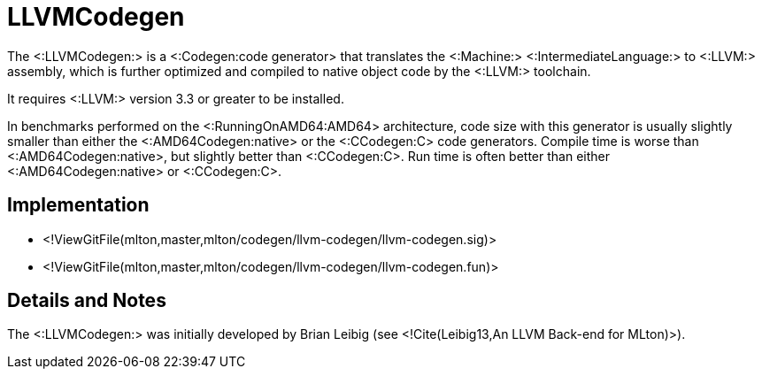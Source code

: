 LLVMCodegen
===========

The <:LLVMCodegen:> is a <:Codegen:code generator> that translates the
<:Machine:> <:IntermediateLanguage:> to <:LLVM:> assembly, which is
further optimized and compiled to native object code by the <:LLVM:>
toolchain.

It requires <:LLVM:> version 3.3 or greater to be installed.

In benchmarks performed on the <:RunningOnAMD64:AMD64> architecture,
code size with this generator is usually slightly smaller than either
the <:AMD64Codegen:native> or the <:CCodegen:C> code generators. Compile
time is worse than <:AMD64Codegen:native>, but slightly better than
<:CCodegen:C>. Run time is often better than either <:AMD64Codegen:native>
or <:CCodegen:C>.

== Implementation ==

* <!ViewGitFile(mlton,master,mlton/codegen/llvm-codegen/llvm-codegen.sig)>
* <!ViewGitFile(mlton,master,mlton/codegen/llvm-codegen/llvm-codegen.fun)>

== Details and Notes ==

The <:LLVMCodegen:> was initially developed by Brian Leibig (see
<!Cite(Leibig13,An LLVM Back-end for MLton)>).

